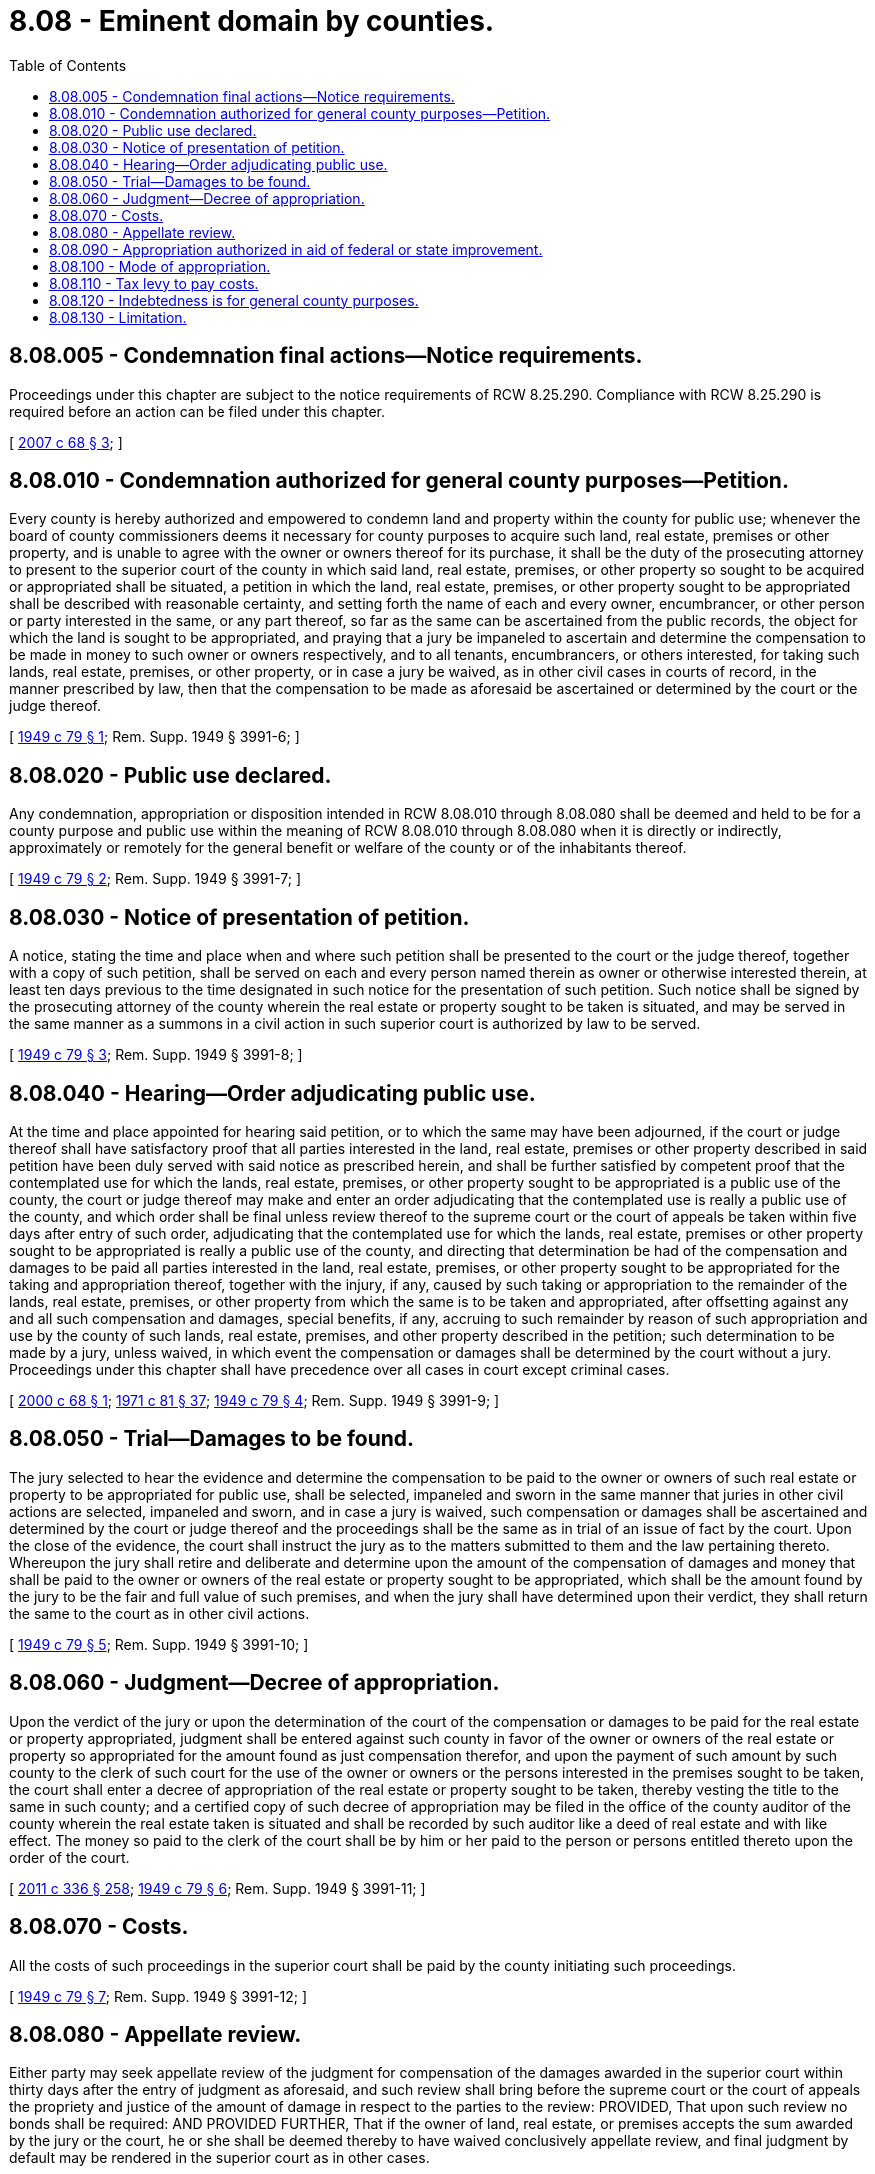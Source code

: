 = 8.08 - Eminent domain by counties.
:toc:

== 8.08.005 - Condemnation final actions—Notice requirements.
Proceedings under this chapter are subject to the notice requirements of RCW 8.25.290. Compliance with RCW 8.25.290 is required before an action can be filed under this chapter.

[ http://lawfilesext.leg.wa.gov/biennium/2007-08/Pdf/Bills/Session%20Laws/House/1458-S.SL.pdf?cite=2007%20c%2068%20§%203[2007 c 68 § 3]; ]

== 8.08.010 - Condemnation authorized for general county purposes—Petition.
Every county is hereby authorized and empowered to condemn land and property within the county for public use; whenever the board of county commissioners deems it necessary for county purposes to acquire such land, real estate, premises or other property, and is unable to agree with the owner or owners thereof for its purchase, it shall be the duty of the prosecuting attorney to present to the superior court of the county in which said land, real estate, premises, or other property so sought to be acquired or appropriated shall be situated, a petition in which the land, real estate, premises, or other property sought to be appropriated shall be described with reasonable certainty, and setting forth the name of each and every owner, encumbrancer, or other person or party interested in the same, or any part thereof, so far as the same can be ascertained from the public records, the object for which the land is sought to be appropriated, and praying that a jury be impaneled to ascertain and determine the compensation to be made in money to such owner or owners respectively, and to all tenants, encumbrancers, or others interested, for taking such lands, real estate, premises, or other property, or in case a jury be waived, as in other civil cases in courts of record, in the manner prescribed by law, then that the compensation to be made as aforesaid be ascertained or determined by the court or the judge thereof.

[ http://leg.wa.gov/CodeReviser/documents/sessionlaw/1949c79.pdf?cite=1949%20c%2079%20§%201[1949 c 79 § 1]; Rem. Supp. 1949 § 3991-6; ]

== 8.08.020 - Public use declared.
Any condemnation, appropriation or disposition intended in RCW 8.08.010 through 8.08.080 shall be deemed and held to be for a county purpose and public use within the meaning of RCW 8.08.010 through 8.08.080 when it is directly or indirectly, approximately or remotely for the general benefit or welfare of the county or of the inhabitants thereof.

[ http://leg.wa.gov/CodeReviser/documents/sessionlaw/1949c79.pdf?cite=1949%20c%2079%20§%202[1949 c 79 § 2]; Rem. Supp. 1949 § 3991-7; ]

== 8.08.030 - Notice of presentation of petition.
A notice, stating the time and place when and where such petition shall be presented to the court or the judge thereof, together with a copy of such petition, shall be served on each and every person named therein as owner or otherwise interested therein, at least ten days previous to the time designated in such notice for the presentation of such petition. Such notice shall be signed by the prosecuting attorney of the county wherein the real estate or property sought to be taken is situated, and may be served in the same manner as a summons in a civil action in such superior court is authorized by law to be served.

[ http://leg.wa.gov/CodeReviser/documents/sessionlaw/1949c79.pdf?cite=1949%20c%2079%20§%203[1949 c 79 § 3]; Rem. Supp. 1949 § 3991-8; ]

== 8.08.040 - Hearing—Order adjudicating public use.
At the time and place appointed for hearing said petition, or to which the same may have been adjourned, if the court or judge thereof shall have satisfactory proof that all parties interested in the land, real estate, premises or other property described in said petition have been duly served with said notice as prescribed herein, and shall be further satisfied by competent proof that the contemplated use for which the lands, real estate, premises, or other property sought to be appropriated is a public use of the county, the court or judge thereof may make and enter an order adjudicating that the contemplated use is really a public use of the county, and which order shall be final unless review thereof to the supreme court or the court of appeals be taken within five days after entry of such order, adjudicating that the contemplated use for which the lands, real estate, premises or other property sought to be appropriated is really a public use of the county, and directing that determination be had of the compensation and damages to be paid all parties interested in the land, real estate, premises, or other property sought to be appropriated for the taking and appropriation thereof, together with the injury, if any, caused by such taking or appropriation to the remainder of the lands, real estate, premises, or other property from which the same is to be taken and appropriated, after offsetting against any and all such compensation and damages, special benefits, if any, accruing to such remainder by reason of such appropriation and use by the county of such lands, real estate, premises, and other property described in the petition; such determination to be made by a jury, unless waived, in which event the compensation or damages shall be determined by the court without a jury. Proceedings under this chapter shall have precedence over all cases in court except criminal cases.

[ http://lawfilesext.leg.wa.gov/biennium/1999-00/Pdf/Bills/Session%20Laws/Senate/6190.SL.pdf?cite=2000%20c%2068%20§%201[2000 c 68 § 1]; http://leg.wa.gov/CodeReviser/documents/sessionlaw/1971c81.pdf?cite=1971%20c%2081%20§%2037[1971 c 81 § 37]; http://leg.wa.gov/CodeReviser/documents/sessionlaw/1949c79.pdf?cite=1949%20c%2079%20§%204[1949 c 79 § 4]; Rem. Supp. 1949 § 3991-9; ]

== 8.08.050 - Trial—Damages to be found.
The jury selected to hear the evidence and determine the compensation to be paid to the owner or owners of such real estate or property to be appropriated for public use, shall be selected, impaneled and sworn in the same manner that juries in other civil actions are selected, impaneled and sworn, and in case a jury is waived, such compensation or damages shall be ascertained and determined by the court or judge thereof and the proceedings shall be the same as in trial of an issue of fact by the court. Upon the close of the evidence, the court shall instruct the jury as to the matters submitted to them and the law pertaining thereto. Whereupon the jury shall retire and deliberate and determine upon the amount of the compensation of damages and money that shall be paid to the owner or owners of the real estate or property sought to be appropriated, which shall be the amount found by the jury to be the fair and full value of such premises, and when the jury shall have determined upon their verdict, they shall return the same to the court as in other civil actions.

[ http://leg.wa.gov/CodeReviser/documents/sessionlaw/1949c79.pdf?cite=1949%20c%2079%20§%205[1949 c 79 § 5]; Rem. Supp. 1949 § 3991-10; ]

== 8.08.060 - Judgment—Decree of appropriation.
Upon the verdict of the jury or upon the determination of the court of the compensation or damages to be paid for the real estate or property appropriated, judgment shall be entered against such county in favor of the owner or owners of the real estate or property so appropriated for the amount found as just compensation therefor, and upon the payment of such amount by such county to the clerk of such court for the use of the owner or owners or the persons interested in the premises sought to be taken, the court shall enter a decree of appropriation of the real estate or property sought to be taken, thereby vesting the title to the same in such county; and a certified copy of such decree of appropriation may be filed in the office of the county auditor of the county wherein the real estate taken is situated and shall be recorded by such auditor like a deed of real estate and with like effect. The money so paid to the clerk of the court shall be by him or her paid to the person or persons entitled thereto upon the order of the court.

[ http://lawfilesext.leg.wa.gov/biennium/2011-12/Pdf/Bills/Session%20Laws/Senate/5045.SL.pdf?cite=2011%20c%20336%20§%20258[2011 c 336 § 258]; http://leg.wa.gov/CodeReviser/documents/sessionlaw/1949c79.pdf?cite=1949%20c%2079%20§%206[1949 c 79 § 6]; Rem. Supp. 1949 § 3991-11; ]

== 8.08.070 - Costs.
All the costs of such proceedings in the superior court shall be paid by the county initiating such proceedings.

[ http://leg.wa.gov/CodeReviser/documents/sessionlaw/1949c79.pdf?cite=1949%20c%2079%20§%207[1949 c 79 § 7]; Rem. Supp. 1949 § 3991-12; ]

== 8.08.080 - Appellate review.
Either party may seek appellate review of the judgment for compensation of the damages awarded in the superior court within thirty days after the entry of judgment as aforesaid, and such review shall bring before the supreme court or the court of appeals the propriety and justice of the amount of damage in respect to the parties to the review: PROVIDED, That upon such review no bonds shall be required: AND PROVIDED FURTHER, That if the owner of land, real estate, or premises accepts the sum awarded by the jury or the court, he or she shall be deemed thereby to have waived conclusively appellate review, and final judgment by default may be rendered in the superior court as in other cases.

[ http://lawfilesext.leg.wa.gov/biennium/2011-12/Pdf/Bills/Session%20Laws/Senate/5045.SL.pdf?cite=2011%20c%20336%20§%20259[2011 c 336 § 259]; http://leg.wa.gov/CodeReviser/documents/sessionlaw/1988c202.pdf?cite=1988%20c%20202%20§%209[1988 c 202 § 9]; http://leg.wa.gov/CodeReviser/documents/sessionlaw/1971c81.pdf?cite=1971%20c%2081%20§%2038[1971 c 81 § 38]; http://leg.wa.gov/CodeReviser/documents/sessionlaw/1949c79.pdf?cite=1949%20c%2079%20§%208[1949 c 79 § 8]; Rem. Supp. 1949 § 3991-13; ]

== 8.08.090 - Appropriation authorized in aid of federal or state improvement.
Every county in this state is hereby, for the purposes of RCW 8.08.090 through 8.08.130, declared to be a body corporate and is authorized and empowered by and through its board of county commissioners whenever said board shall judge it to be clearly for the general welfare and benefit of the people of the county, and so far as shall be in harmony with the Constitution of this state and the provisions of RCW 8.08.090 through 8.08.130, to condemn and appropriate as hereinafter in RCW 8.08.090 through 8.08.130 provided and to dispose of for public use such lands, properties, rights and interests as are hereinafter in RCW 8.08.090 through 8.08.130 mentioned, whenever the government of the United States or of this state is intending or proposing the construction, operation or maintenance of any public work situated or to be situated wholly or partly within such county, or the expenditure of money or labor for the construction, operation or maintenance of any such work, and such condemnation or appropriation will enable the county to aid, promote, facilitate or prepare for any such construction, operation, maintenance or expenditure by either or both such governments, or to fulfill or dispose of any condition upon which such construction, operation, maintenance or expenditure is by law or from any cause contingent, and no property shall be exempt from such condemnation, appropriation or disposition by reason of the same having been or being dedicated, appropriated or otherwise reduced or held to public use.

[ http://leg.wa.gov/CodeReviser/documents/sessionlaw/1895c2.pdf?cite=1895%20c%202%20§%201[1895 c 2 § 1]; RRS § 901; ]

== 8.08.100 - Mode of appropriation.
The right of eminent domain for the purposes intended in RCW 8.08.090 through 8.08.130 is hereby extended to all counties in this state and every such county for any purpose of condemnation, appropriation or disposition such as is mentioned in RCW 8.08.090 is hereby authorized and empowered to condemn and appropriate all necessary lands and all rights, properties and interests in or appurtenant to land under the same procedure as is or shall be provided by the laws of this state for the case of any similar condemnation or appropriation by other corporations.

[ http://leg.wa.gov/CodeReviser/documents/sessionlaw/1895c2.pdf?cite=1895%20c%202%20§%203[1895 c 2 § 3]; RRS § 903; ]

== 8.08.110 - Tax levy to pay costs.
The board of county commissioners is hereby authorized and empowered in aid of the powers granted or prescribed in RCW 8.08.090 to levy, annually, a tax as large as may be necessary, but not exceeding the rate of one mill on the dollar, upon all the taxable property in the county, such tax to be assessed, levied and collected at the same time and in the same manner as taxes for general county purposes, but the proceeds of said taxes, when collected, shall constitute and be a special fund, applicable solely to the cost of such condemnation, appropriation or disposition, as is mentioned in RCW 8.08.090, and the expenses incident thereto.

[ http://leg.wa.gov/CodeReviser/documents/sessionlaw/1895c2.pdf?cite=1895%20c%202%20§%202[1895 c 2 § 2]; RRS § 902; ]

== 8.08.120 - Indebtedness is for general county purposes.
Any county purpose mentioned in RCW 8.08.090 through 8.08.130 shall be deemed and held to be a general county purpose and any indebtedness contracted or to be contracted therefor shall be deemed and held to be an indebtedness for general county purposes, and all the provisions of law of this state relative to indebtedness for general county purposes or the contracting of such indebtedness or the bonds for funding the same shall be deemed applicable to any indebtedness contracted or to be contracted or any bonds issued by any county under RCW 8.08.090 through 8.08.130, but the accounts of the county with respect to the receipts and disbursements of all moneys received or disbursed by the county under the provisions of RCW 8.08.090 through 8.08.130 shall, for each condemnation, appropriation and disposition, be so kept as to clearly and fully exhibit such accounts separate and apart from the other accounts of the county.

[ http://leg.wa.gov/CodeReviser/documents/sessionlaw/1895c2.pdf?cite=1895%20c%202%20§%204[1895 c 2 § 4]; RRS § 904; ]

== 8.08.130 - Limitation.
Any condemnation, appropriation or disposition intended in RCW 8.08.090 through 8.08.130 shall be deemed and held to be for a county purpose and public use within the meaning of RCW 8.08.090 through 8.08.130 when it is directly or indirectly, approximately or remotely for the general benefit or welfare of the county or of the inhabitants thereof, or when it is otherwise within the meaning of the phrase "for a county purpose" as occurring in the Constitution of this state.

[ http://leg.wa.gov/CodeReviser/documents/sessionlaw/1895c2.pdf?cite=1895%20c%202%20§%205[1895 c 2 § 5]; RRS § 905; ]

